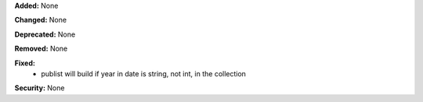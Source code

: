 **Added:** None

**Changed:** None

**Deprecated:** None

**Removed:** None

**Fixed:**
 * publist will build if year in date is string, not int, in the collection

**Security:** None